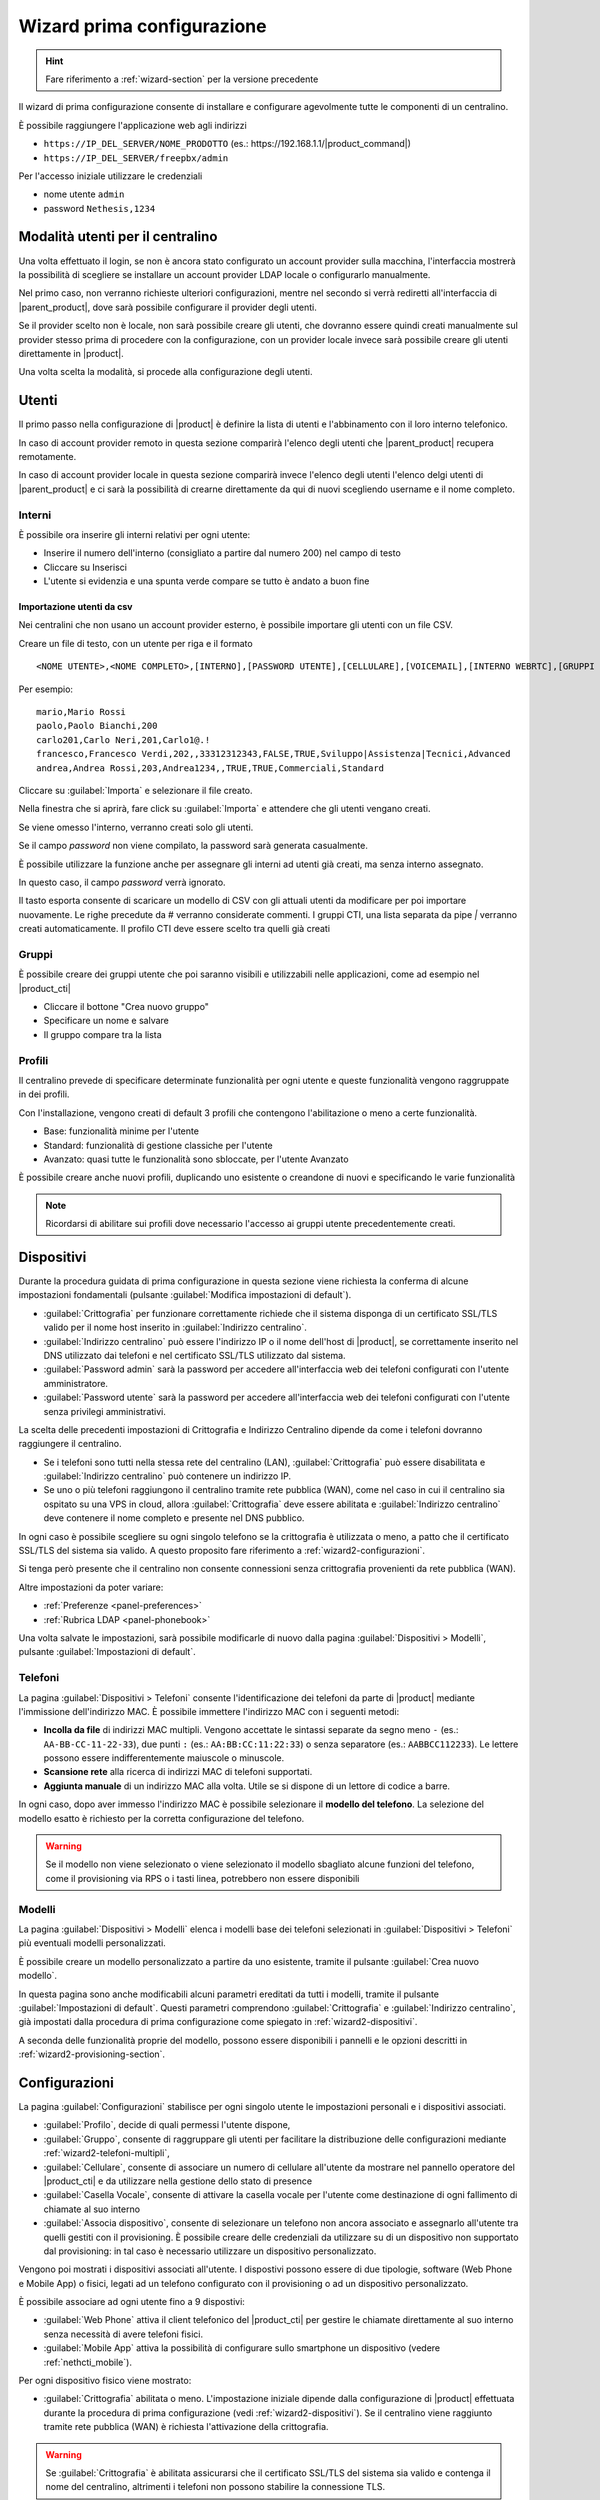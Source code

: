 .. _wizard2-section:

===========================
Wizard prima configurazione
===========================

.. hint::
    
    Fare riferimento a :ref:`wizard-section` per la versione precedente

Il wizard di prima configurazione consente di installare e configurare agevolmente tutte le componenti di un centralino.

È possibile raggiungere l'applicazione web agli indirizzi

- ``https://IP_DEL_SERVER/NOME_PRODOTTO`` (es.: \https://192.168.1.1/|product_command|)

- ``https://IP_DEL_SERVER/freepbx/admin``

Per l'accesso iniziale utilizzare le credenziali

- nome utente ``admin``

- password ``Nethesis,1234``


Modalità utenti per il centralino
=================================
Una volta effettuato il login, se non è ancora stato configurato un account provider sulla macchina, l'interfaccia mostrerà la possibilità di scegliere se installare un account provider LDAP locale o configurarlo manualmente.

Nel primo caso, non verranno richieste ulteriori configurazioni, mentre nel secondo si verrà rediretti all'interfaccia di |parent_product|, dove sarà possibile configurare il provider degli utenti.

Se il provider scelto non è locale, non sarà possibile creare gli utenti, che dovranno essere quindi creati manualmente sul provider stesso prima di procedere con la configurazione, con un provider locale invece sarà possibile creare gli utenti direttamente in |product|.

Una volta scelta la modalità, si procede alla configurazione degli utenti.

Utenti
======
Il primo passo nella configurazione di |product| è definire la lista di utenti e l'abbinamento con il loro interno telefonico.

In caso di account provider remoto in questa sezione comparirà l'elenco degli utenti che |parent_product| recupera remotamente.

In caso di account provider locale in questa sezione comparirà invece l'elenco degli utenti l'elenco delgi utenti di |parent_product| e ci sarà la possibilità di crearne direttamente da qui di nuovi scegliendo username e il nome completo.

Interni
-------
È possibile ora inserire gli interni relativi per ogni utente:

- Inserire il numero dell'interno (consigliato a partire dal numero 200) nel campo di testo
- Cliccare su Inserisci
- L'utente si evidenzia e una spunta verde compare se tutto è andato a buon fine

Importazione utenti da csv
..........................

Nei centralini che non usano un account provider esterno, è possibile importare gli utenti con un file CSV.

Creare un file di testo, con un utente per riga e il formato

::

  <NOME UTENTE>,<NOME COMPLETO>,[INTERNO],[PASSWORD UTENTE],[CELLULARE],[VOICEMAIL],[INTERNO WEBRTC],[GRUPPI CTI],[PROFILO CTI]

Per esempio:

::

  mario,Mario Rossi
  paolo,Paolo Bianchi,200
  carlo201,Carlo Neri,201,Carlo1@.!
  francesco,Francesco Verdi,202,,33312312343,FALSE,TRUE,Sviluppo|Assistenza|Tecnici,Advanced
  andrea,Andrea Rossi,203,Andrea1234,,TRUE,TRUE,Commerciali,Standard

Cliccare su :guilabel:`Importa` e selezionare il file creato.

Nella finestra che si aprirà, fare click su :guilabel:`Importa` e attendere che gli utenti vengano creati.

Se viene omesso l'interno, verranno creati solo gli utenti.

Se il campo *password* non viene compilato, la password sarà generata casualmente.

È possibile utilizzare la funzione anche per assegnare gli interni ad utenti già creati, ma senza interno assegnato.

In questo caso, il campo *password* verrà ignorato.

Il tasto esporta consente di scaricare un modello di CSV con gli attuali utenti da modificare per poi importare nuovamente. Le righe precedute da # verranno considerate commenti. I gruppi CTI, una lista separata da pipe `|` verranno creati automaticamente. Il profilo CTI deve essere scelto tra quelli già creati

Gruppi
------
È possibile creare dei gruppi utente che poi saranno visibili e utilizzabili nelle applicazioni, come ad esempio nel |product_cti|

- Cliccare il bottone "Crea nuovo gruppo"
- Specificare un nome e salvare
- Il gruppo compare tra la lista

Profili
-------
Il centralino prevede di specificare determinate funzionalità per ogni utente e queste funzionalità vengono raggruppate in dei profili.

Con l'installazione, vengono creati di default 3 profili che contengono l'abilitazione o meno a certe funzionalità.

- Base: funzionalità minime per l'utente
- Standard: funzionalità di gestione classiche per l'utente
- Avanzato: quasi tutte le funzionalità sono sbloccate, per l'utente Avanzato

È possibile creare anche nuovi profili, duplicando uno esistente o creandone di nuovi e specificando le varie funzionalità

.. note:: Ricordarsi di abilitare sui profili dove necessario l'accesso ai gruppi utente precedentemente creati.

.. _wizard2-dispositivi:


Dispositivi
===========

Durante la procedura guidata di prima configurazione in questa sezione viene
richiesta la conferma di alcune impostazioni fondamentali (pulsante
:guilabel:`Modifica impostazioni di default`).

- :guilabel:`Crittografia` per funzionare correttamente richiede che il sistema
  disponga di un certificato SSL/TLS valido per il nome host inserito in
  :guilabel:`Indirizzo centralino`.

- :guilabel:`Indirizzo centralino` può essere l'indirizzo IP o il nome 
  dell'host di |product|, se correttamente inserito nel DNS utilizzato
  dai telefoni e nel certificato SSL/TLS utilizzato dal sistema.

- :guilabel:`Password admin` sarà la password per accedere all'interfaccia web 
  dei telefoni configurati con l'utente amministratore.

- :guilabel:`Password utente` sarà la password per accedere all'interfaccia web 
  dei telefoni configurati con l'utente senza privilegi amministrativi.

La scelta delle precedenti impostazioni di Crittografia e Indirizzo Centralino
dipende da come i telefoni dovranno raggiungere il centralino.

- Se i telefoni sono tutti nella stessa rete del centralino (LAN),
  :guilabel:`Crittografia` può essere disabilitata e :guilabel:`Indirizzo
  centralino` può contenere un indirizzo IP.

- Se uno o più telefoni raggiungono il centralino tramite rete pubblica (WAN),
  come nel caso in cui il centralino sia ospitato su una VPS in cloud, allora
  :guilabel:`Crittografia` deve essere abilitata e :guilabel:`Indirizzo
  centralino` deve contenere il nome completo e presente nel DNS pubblico.

In ogni caso è possibile scegliere su ogni singolo telefono se la crittografia è
utilizzata o meno, a patto che il certificato SSL/TLS del sistema sia valido. A
questo proposito fare riferimento a :ref:`wizard2-configurazioni`.

Si tenga però presente che il centralino non consente connessioni senza
crittografia provenienti da rete pubblica (WAN).

Altre impostazioni da poter variare:

* :ref:`Preferenze <panel-preferences>`
* :ref:`Rubrica LDAP <panel-phonebook>`

Una volta salvate le impostazioni, sarà possibile modificarle di nuovo
dalla pagina :guilabel:`Dispositivi > Modelli`, pulsante :guilabel:`Impostazioni
di default`.

.. _wizard2-telefoni:

Telefoni
--------

La pagina :guilabel:`Dispositivi > Telefoni` consente l'identificazione dei
telefoni da parte di |product| mediante l'immissione dell'indirizzo MAC. È
possibile immettere l'indirizzo MAC con i seguenti metodi:

- **Incolla da file** di indirizzi MAC multipli. Vengono accettate le sintassi
  separate da segno meno ``-`` (es.: ``AA-BB-CC-11-22-33``), due punti ``:``
  (es.: ``AA:BB:CC:11:22:33``) o senza separatore (es.: ``AABBCC112233``). Le
  lettere possono essere indifferentemente maiuscole o minuscole.

- **Scansione rete** alla ricerca di indirizzi MAC di telefoni supportati. 

- **Aggiunta manuale** di un indirizzo MAC alla volta. Utile se si dispone di un
  lettore di codice a barre.

In ogni caso, dopo aver immesso l'indirizzo MAC è possibile selezionare il
**modello del telefono**. La selezione del modello esatto è richiesto per la
corretta configurazione del telefono. 

.. warning::

    Se il modello non viene selezionato o viene selezionato il modello sbagliato
    alcune funzioni del telefono, come il provisioning via RPS o i tasti linea, 
    potrebbero non essere disponibili

.. _wizard2-modelli:

Modelli
-------

La pagina :guilabel:`Dispositivi > Modelli` elenca i modelli base dei telefoni
selezionati in :guilabel:`Dispositivi > Telefoni` più eventuali modelli
personalizzati.

È possibile creare un modello personalizzato a partire da uno esistente, tramite
il pulsante :guilabel:`Crea nuovo modello`.

In questa pagina sono anche modificabili alcuni parametri ereditati da tutti i
modelli, tramite il pulsante :guilabel:`Impostazioni di default`. Questi
parametri comprendono :guilabel:`Crittografia` e :guilabel:`Indirizzo
centralino`, già impostati dalla procedura di prima configurazione come spiegato
in :ref:`wizard2-dispositivi`.

A seconda delle funzionalità proprie del modello, possono essere disponibili
i pannelli e le opzioni descritti in :ref:`wizard2-provisioning-section`.


.. _wizard2-configurazioni:

Configurazioni
==============

La pagina :guilabel:`Configurazioni` stabilisce per ogni singolo utente le
impostazioni personali e i dispositivi associati.

- :guilabel:`Profilo`, decide di quali permessi l'utente dispone, 

- :guilabel:`Gruppo`, consente di raggruppare gli utenti per facilitare la
  distribuzione delle configurazioni mediante :ref:`wizard2-telefoni-multipli`,

- :guilabel:`Cellulare`, consente di associare un numero di cellulare all'utente da 
  mostrare nel pannello operatore del |product_cti| e da utilizzare nella gestione
  dello stato di presence

- :guilabel:`Casella Vocale`, consente di attivare la casella vocale per l'utente come
  destinazione di ogni fallimento di chiamate al suo interno

- :guilabel:`Associa dispositivo`, consente di selezionare un telefono non
  ancora associato e assegnarlo all'utente tra quelli gestiti con il provisioning.
  È possibile creare delle credenziali da utilizzare su di un dispositivo non supportato 
  dal provisioning: in tal caso è necessario utilizzare un dispositivo personalizzato.

Vengono poi mostrati i dispositivi associati all'utente.
I dispostivi possono essere di due tipologie, software (Web Phone e Mobile App) o 
fisici, legati ad un telefono configurato con il provisioning o ad un dispositivo 
personalizzato.

È possibile associare ad ogni utente fino a 9 dispostivi:

- :guilabel:`Web Phone` attiva il client telefonico del |product_cti| per gestire le 
  chiamate direttamente al suo interno senza necessità di avere telefoni fisici.

- :guilabel:`Mobile App` attiva la possibilità di configurare sullo smartphone un
  dispositivo (vedere :ref:`nethcti_mobile`).

Per ogni dispositivo fisico viene mostrato:

- :guilabel:`Crittografia` abilitata o meno. L'impostazione iniziale dipende dalla 
  configurazione di |product| effettuata durante la procedura di prima configurazione
  (vedi :ref:`wizard2-dispositivi`). Se il centralino viene raggiunto tramite rete 
  pubblica (WAN) è richiesta l'attivazione della crittografia.

.. warning::

    Se :guilabel:`Crittografia` è abilitata assicurarsi che il certificato SSL/TLS
    del sistema sia valido e contenga il nome del centralino, altrimenti i
    telefoni non possono stabilire la connessione TLS.

- :guilabel:`Modello di Configurazione` scelto. È possibile variare il modello di 
  configurazione tra quelli proposti.
- :guilabel:`Modifica Configurazione` È possibile modificare la configurazione del
  singolo telefono inserendo modifiche valide solo per questo dispositivo.
  Il singolo telefono ha di base la configurazione del modello e delle impostazioni
  di default. Fare riferimento a :ref:`wizard2-modelli` per maggiori dettagli.
- :guilabel:`Mac-Address` Viene mostrato l'indirizzo MAC del dispostivo associato.
- :guilabel:`Mostra password` per i dispositivi personalizzati. Viene mostrata la
  password SIP che insieme all'interno e all'indirizzo del |product| è possibile
  utilizzare per configurare manualmente il dispositivo personalizzato.
- :guilabel:`Riavvia` Se il dispositivo è registrato allora è possibile riavviarlo.
- :guilabel:`Disassocia` È possibile disassociare il dispositivo dall'utente.

.. _provisioning-scopes-priority:

Priorità configurazioni telefoni
================================

La configurazione creata dal provisioning di |product| per i dispositivi telefonici 
viene ricavata unendo le impostazioni provenienti da:

- :guilabel:`Impostazioni Default`: si trovano nella pagina :ref:`wizard2-modelli`.
- :guilabel:`Impostazioni Modello`: vengono presi i parametri dalla configurazione del 
  modello associato al dispositivo, la configurazione si trova nella pagina 
  :ref:`wizard2-modelli`.
- :guilabel:`Impostazione Telefono`: vengono presi i parametri della configurazione
  del singolo telefono che si trovano nella pagina :ref:`wizard2-configurazioni`.
- Impostazioni |product_cti| dove è possibile configurare 
  parametri del telefono fisico associato all'utente.

Nel caso in cui ci sia un parametro con una configurazione non omogenea nelle varie 
sezioni sopra elencate questo è l'ordine di priorità decrescente che verrà seguito:

- :guilabel:`Impostazione telefono` e Impostazioni |product_cti| sono 
  le impostazioni con la priorità massima, tra le due vale l'ultima effettuata.
- :guilabel:`Impostazioni Modello`
- :guilabel:`Impostazioni di Default`


Fasci
=====
Nella sezione fasci è possibile configurare i gateway per gestire le linee fisiche o creare fascio VoIP specificando le credenziali dei vostri provider

.. _fisici:

Fisici
------
Come per i dispositivi, questa sezione scansiona la vostra rete e cerca dei gateway disponibili, una volta individuati è possibile specificare, selezionandone uno, due impostazioni:

- Modello: specificare il modello del gateway
- Impostazioni dinamiche in base al modello:

  * ISDN (Specificare per la linea se è Point-Point or Point-MultiPoint)
  * PRI
  * FXS (Specificare per ogni porta, l'interno da assegnare scegliendo un utente precedentemente configurato)
  * FXO (Specificare direttamente il numero, nel campo di testo)

Una volta salvate le impostazioni è possibile caricare la configurazione sul gateway tramite il bottone "Carica"
Il gateway prende la configurazione e si riavvia, vengono inoltre creati i fasci relativi.

VoIP
----
È possibile creare dei fasci VoIP selezionando uno dei provider supportati, e inserendo le informazioni necessarie.

Premere "Crea" per creare la configurazione relativa per quel fascio VoIP.

Rotte
=====
Nella sezione rotte è possibile configurare le rotte in entrata e in uscita per il vostro centralino

In entrata
----------
Una volta in questa sezione, vi si presenta la lista delle rotte già configurate, con la possibilità di modificarle o eliminarle.

Premendo sul bottone "Crea nuova rotta" si apre una differente applicazione il Visual Plan, che vi consente di creare, modificare e collegare le varie componenti per gestire al meglio il flusso della chiamata su un determinato numero in ingresso.

Premendo il simbolo di spunta nell'applicazione Visual Plan, la configurazione della vostra rotta verrà salvata e da quel momento potrete ricevere chiamate e indirizzare il flusso a seconda della vostra scelta.

In uscita
---------
In questa sezione è presente la lista delle rotte in uscita presenti, la prima volta che questa pagina viene visitata, il wizard vi propone delle rotte in uscita di default con i pattern di chiamate specifici per le diverse lingue.

È possibile inoltre specificare l'ordine con cui usare i fasci, precedentemente creati, e regolare così in maniera personalizzata il percorso delle chiamate in uscita.

Premendo il tasto "Salva" la configurazione viene scritta nel centralino e da quel momento è possibile effettuare chiamate verso l'esterno (avendo opportunamente configurato i fasci negli step precedenti).

Amministrazione
===============

Lingue
------

Nel menù Lingue è possibile impostare la lingua di sistema del |product| impostandola come quella di default e installare anche altri pacchetti lingua aggiuntivi.

Impostazioni
------------

La pagina delle Impostazioni permette di gestire diversi aspetti della configurazione.

* :guilabel:`Password`: è possibile cambiare la password dell'utente admin dedicato all'accesso all'interfaccia web di |product|.

* :guilabel:`Impostazioni NAT`: per gestire correttamente il NAT nel protocollo SIP, |product| ha necessità di conoscere l'indirizzo che utilizzerà presentandosi all'esterno e le reti da considerare locali, per le quali non dovrà tenere conto del NAT e delle sue impostazioni:

  1) Inserire in :guilabel:`Indirizzo Esterno` l'IP pubblico con il quale |product| effettuerà connessioni esterne alla propria rete.
  2) Inserire in :guilabel:`Reti Locali` tutte le reti in formato CIDR dalle quali |product| si deve aspettare connessioni dirette senza considerare quindi il NAT.

* :guilabel:`Impostazioni Firewall`: il firewall di |product| nella configurazione di partenza non accetta connessioni da reti esterne per il protocollo SIP TLS (porta 5061 tcp e porte da 10000 a 20000 udp).
  In questa sezione è possibile configurare il firewall per accettare traffico SIP TLS anche da reti non locali abilitando il SIPS esterno.

* :guilabel:`Impostazioni Rubrica`: in questa sezione è possibile abilitare l'esporazione della rubrica di |product| in LDAP per consentire di solito ai telefoni di accedervi in sola lettura.
  La rubrica può essere pubblicata in LDAP in due modalità (la configurazione data ai telefoni sarà completa di tutti i parametri necessari):

  1) **LDAP**, che comporta una pubblicazione in chiaro e ad accesso anonimo (senza cioè la necessità di credenziali di autenticazione); questa modalità è indicata se tutti i telefoni sono nella stessa rete di |product|
  2) **LDAPS**, che utilizza la crittografia e richiede delle credenziali di autenticazione per accedere; questa modalità è indicata in presenza di telefoni che si collegano a |product| da reti esterne

.. warning::

    Per ridurre l'uso di memoria del sistema è consigliato attivare una sola delle precedenti modalità di pubblicazione della rubrica LDAP

Avanzate
--------

La sezione Avanzate consente l'accesso diretto all'interfaccia avanzata di |product|.


Report
------
La sezione "Report" riporta l'elenco completo degli utenti del centralino specificando il loro:

- Interno
- Username
- Nome e Cognome
- Password Voicemail
- Password utente (se l'utente è stato creato da |product|)

È presente anche la possibilità di stampare l'elenco in formato PDF cliccando sul bottone "Stampa report PDF"

